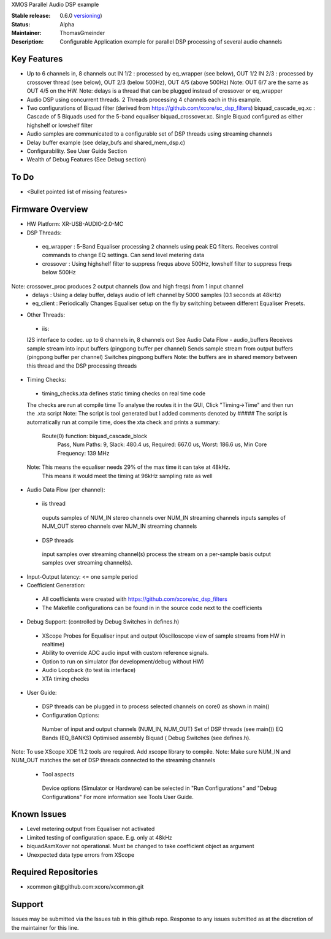 XMOS Parallel Audio DSP example

:Stable release: 0.6.0  `versioning <https://github.com/xcore/Community/wiki/Versioning>`_)

:Status:  Alpha

:Maintainer:  ThomasGmeinder

:Description:  Configurable Application example for parallel DSP processing of several audio channels

Key Features
============

* Up to 6 channels in, 8 channels out
  IN 1/2 : processed by eq_wrapper (see below), OUT 1/2
  IN 2/3 : processed by crossover thread (see below), OUT 2/3 (below 500Hz), OUT 4/5 (above 500Hz)
  Note: OUT 6/7 are the same as OUT 4/5 on the HW.
  Note: delays is a thread that can be plugged instead of crossover or eq_wrapper
* Audio DSP using concurrent threads. 2 Threads processing 4 channels each in this example.
* Two configurations of Biquad filter (derived from https://github.com/xcore/sc_dsp_filters)
  biquad_cascade_eq.xc : Cascade of 5 Biquads used for the 5-band equaliser
  biquad_crossover.xc. Single Biquad configured as either highshelf or lowshelf filter
* Audio samples are communicated to a configurable set of DSP threads using streaming channels
* Delay buffer example (see delay_bufs and shared_mem_dsp.c)
* Configurability. See User Guide Section
* Wealth of Debug Features (See Debug section)


To Do
=====

* <Bullet pointed list of missing features>

Firmware Overview
=================
* HW Platform: XR-USB-AUDIO-2.0-MC
* DSP Threads:
 - eq_wrapper : 5-Band Equaliser processing 2 channels using peak EQ filters. Receives control commands to change EQ settings. Can send level metering data
 - crossover : Using highshelf filter to suppress frequs above 500Hz, lowshelf filter to suppress freqs below 500Hz
Note: crossover_proc produces 2 output channels (low and high freqs) from 1 input channel
 - delays : Using a delay buffer, delays audio of left channel by 5000 samples (0.1 seconds at 48kHz)
 - eq_client : Periodically Changes Equaliser setup on the fly by switching between different Equaliser Presets.
* Other Threads:
 - iis: 
 I2S interface to codec. up to 6 channels in, 8 channels out
 See Audio Data Flow
 - audio_buffers
 Receives sample stream into input buffers (pingpong buffer per channel)
 Sends sample stream from output buffers (pingpong buffer per channel) 
 Switches pingpong buffers
 Note: the buffers are in shared memory between this thread and the DSP processing threads
* Timing Checks:
 - timing_checks.xta defines static timing checks on real time code
 The checks are run at compile time
 To analyse the routes it in the GUI, Click "Timing->Time" and then run the .xta script
 Note: The script is tool generated but I added comments denoted by #####
 The script is automatically run at compile time, does the xta check and prints a summary:
  Route(0) function: biquad_cascade_block
    Pass, Num Paths: 9, Slack: 480.4 us, Required: 667.0 us, Worst: 186.6 us, Min Core Frequency: 139 MHz
 Note: This means the equaliser needs 29% of the max time it can take at 48kHz. 
  This means it would meet the timing at 96kHz sampling rate as well
* Audio Data Flow (per channel):
 - iis thread 
  ouputs samples of NUM_IN stereo channels over NUM_IN streaming channels
  inputs samples of NUM_OUT stereo channels over NUM_IN streaming channels
 - DSP threads
  input samples over streaming channel(s)
  process the stream on a per-sample basis 
  output samples over streaming channel(s). 
* Input-Output latency: <= one sample period
* Coefficient Generation:
 - All coefficients were created with https://github.com/xcore/sc_dsp_filters 
 - The Makefile configurations can be found in in the source code next to the coefficients
* Debug Support: (controlled by Debug Switches in defines.h)
 - XScope Probes for Equaliser input and output (Oscilloscope view of sample streams from HW in realtime)
 - Ability to override ADC audio input with custom reference signals.
 - Option to run on simulator (for development/debug without HW)
 - Audio Loopback (to test iis interface)
 - XTA timing checks
* User Guide:
 - DSP threads can be plugged in to process selected channels on core0 as shown in main()
 - Configuration Options:
  Number of input and output channels (NUM_IN, NUM_OUT)
  Set of DSP threads (see main()) 
  EQ Bands (EQ_BANKS)
  Optimised assembly Biquad (
  Debug Switches (see defines.h). 
Note: To use XScope XDE 11.2 tools are required. Add xscope library to compile.
Note: Make sure NUM_IN and NUM_OUT matches the set of DSP threads connected to the streaming channels
 - Tool aspects
  Device options (Simulator or Hardware) can be selected in "Run Configurations" and "Debug Configurations"
  For more information see Tools User Guide.

Known Issues
============
* Level metering output from Equaliser not activated
* Limited testing of configuration space. E.g. only at 48kHz
* biquadAsmXover not operational. Must be changed to take coefficient object as argument
* Unexpected data type errors from XScope


Required Repositories
================

* xcommon git\@github.com:xcore/xcommon.git

Support
=======

Issues may be submitted via the Issues tab in this github repo. Response to any issues submitted as at the discretion of the maintainer for this line.
